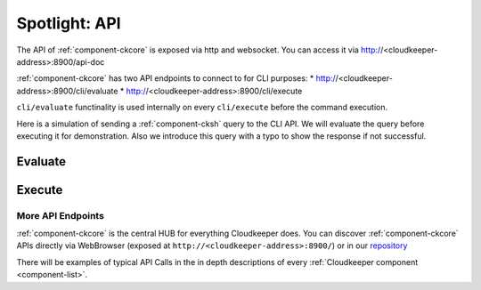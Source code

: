 .. _ckcore_spotlight:

==============
Spotlight: API
==============

The API of :ref:`component-ckcore` is exposed via http and websocket.
You can access it via http://<cloudkeeper-address>:8900/api-doc

:ref:`component-ckcore` has two API endpoints to connect to for CLI purposes:
* http://<cloudkeeper-address>:8900/cli/evaluate
* http://<cloudkeeper-address>:8900/cli/execute
  
``cli/evaluate`` functinality is used internally on every ``cli/execute`` before the command execution.

Here is a simulation of sending a :ref:`component-cksh` query to the CLI API.
We will evaluate the query before executing it for demonstration. Also we introduce this query with a typo to show the response if not successful.

Evaluate
--------

.. code-block:: bash
    :caption: Evaluate, correct: ``match is("resource") limit 1``

    $ echo 'graph=ck match is("resource") limit 1' | http :8900/cli/evaluate
    HTTP/1.1 200 OK
    Content-Length: 47
    Content-Type: application/json; charset=utf-8
    Date: Wed, 06 Oct 2021 15:13:08 GMT
    Server: Python/3.9 aiohttp/3.7.4.post0

    [
        {
            "execute_query": "is(\"resource\") limit 1"
        }
    ]

.. code-block:: bash
    :caption: Evaluate, typo: ``match is("resource") limit1``

    $ echo 'graph=ck match is("resource") limit1' | http :8900/cli/evaluate
    HTTP/1.1 400 Bad Request
    Content-Length: 151
    Content-Type: text/plain; charset=utf-8
    Date: Wed, 06 Oct 2021 15:13:33 GMT
    Server: Python/3.9 aiohttp/3.7.4.post0

    Error: ParseError
    Message: expected one of '!=', '!~', '<', '<=', '=', '==', '=~', '>', '>=', '[A-Za-z][A-Za-z0-9_]*', '`', 'in', 'not in', '~' at 0:21

Execute
-------

.. code-block:: bash
    :caption: Execute, correct: ``match is("resource") limit 1``

    $ echo 'graph=ck match is("resource") limit 1' | http :8900/cli/execute
    HTTP/1.1 200 OK
    Content-Type: application/json
    Date: Wed, 06 Oct 2021 15:08:10 GMT
    Server: Python/3.9 aiohttp/3.7.4.post0
    Transfer-Encoding: chunked

    [
        {
            "id": "06ee67f7c54124c019b80a7f53fa59b231b374fe61f94b91e0c26729440d095c",
            "kinds": [
                "base_cloud",
                "cloud",
                "resource"
            ],
            "metadata": {
                "python_type": "cloudkeeper.baseresources.Cloud"
            },
            "reported": {
                "ctime": "2021-09-25T23:49:38Z",
                "id": "gcp",
                "kind": "cloud",
                "name": "gcp",
                "tags": {}
            },
            "revision": "_d_7eKMa---",
            "type": "node"
        }
    ]

.. code-block:: bash
    :caption: Execute, typo: ``match is("resource") limit1``

    $ echo 'graph=ck match is("resource") limit1' | http :8900/cli/execute
    HTTP/1.1 400 Bad Request
    Content-Length: 151
    Content-Type: text/plain; charset=utf-8
    Date: Wed, 06 Oct 2021 15:26:54 GMT
    Server: Python/3.9 aiohttp/3.7.4.post0

    Error: ParseError
    Message: expected one of '!=', '!~', '<', '<=', '=', '==', '=~', '>', '>=', '[A-Za-z][A-Za-z0-9_]*', '`', 'in', 'not in', '~' at 0:21

More API Endpoints
==================

:ref:`component-ckcore` is the central HUB for everything Cloudkeeper does.
You can discover :ref:`component-ckcore` APIs directly via WebBrowser (exposed at ``http://<cloudkeeper-address>:8900/``) or in our `repository <https://github.com/someengineering/cloudkeeper/blob/main/ckcore/core/static/api-doc.yaml>`_

There will be examples of typical API Calls in the in depth descriptions of every :ref:`Cloudkeeper component <component-list>`.
